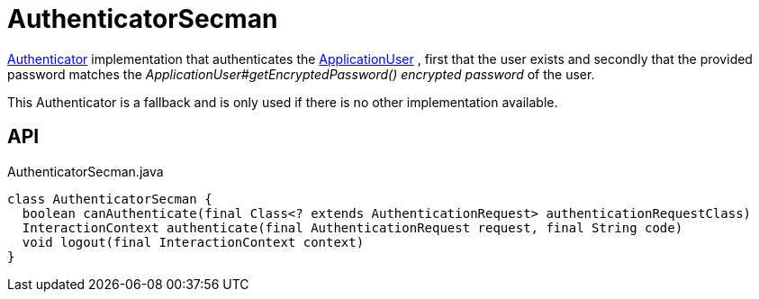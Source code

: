= AuthenticatorSecman
:Notice: Licensed to the Apache Software Foundation (ASF) under one or more contributor license agreements. See the NOTICE file distributed with this work for additional information regarding copyright ownership. The ASF licenses this file to you under the Apache License, Version 2.0 (the "License"); you may not use this file except in compliance with the License. You may obtain a copy of the License at. http://www.apache.org/licenses/LICENSE-2.0 . Unless required by applicable law or agreed to in writing, software distributed under the License is distributed on an "AS IS" BASIS, WITHOUT WARRANTIES OR  CONDITIONS OF ANY KIND, either express or implied. See the License for the specific language governing permissions and limitations under the License.

xref:refguide:core:index/security/authentication/Authenticator.adoc[Authenticator] implementation that authenticates the xref:refguide:extensions:index/secman/applib/user/dom/ApplicationUser.adoc[ApplicationUser] , first that the user exists and secondly that the provided password matches the _ApplicationUser#getEncryptedPassword() encrypted password_ of the user.

This Authenticator is a fallback and is only used if there is no other implementation available.

== API

[source,java]
.AuthenticatorSecman.java
----
class AuthenticatorSecman {
  boolean canAuthenticate(final Class<? extends AuthenticationRequest> authenticationRequestClass)
  InteractionContext authenticate(final AuthenticationRequest request, final String code)
  void logout(final InteractionContext context)
}
----

